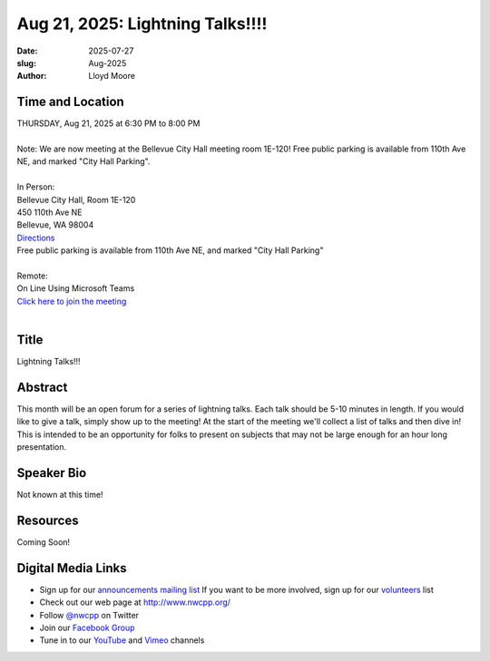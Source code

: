 Aug 21, 2025: Lightning Talks!!!!
##################################################

:date: 2025-07-27
:slug: Aug-2025
:author: Lloyd Moore

Time and Location
~~~~~~~~~~~~~~~~~
| THURSDAY, Aug 21, 2025 at 6:30 PM to 8:00 PM
|
| Note: We are now meeting at the Bellevue City Hall meeting room 1E-120! Free public parking is available from 110th Ave NE, and marked "City Hall Parking".
|
| In Person:
| Bellevue City Hall, Room 1E-120
| 450 110th Ave NE
| Bellevue, WA 98004
| `Directions <https://www.google.com/maps/place//@47.6144305,-122.1929512,18z?entry=ttu&g_ep=EgoyMDI1MDczMC4wIKXMDSoASAFQAw%3D%3D>`_
| Free public parking is available from 110th Ave NE, and marked "City Hall Parking"
|
| Remote:
| On Line Using Microsoft Teams
| `Click here to join the meeting <https://teams.microsoft.com/l/meetup-join/19%3a3xjDwwUBL84k3RWEZvxMXAeq805G1Db2rKUY4cBfYLs1%40thread.tacv2/1753633772369?context=%7b%22Tid%22%3a%22f45d2dfd-696a-4229-a0c7-ca3f187583fe%22%2c%22Oid%22%3a%22d709b655-8df5-4b36-92ee-2cd675614e8d%22%7d>`_
|

Title
~~~~~
Lightning Talks!!!

Abstract
~~~~~~~~~
This month will be an open forum for a series of lightning talks. Each talk should be 5-10 minutes in length. If you would like to give a talk, simply show up to the meeting!
At the start of the meeting we'll collect a list of talks and then dive in! This is intended to be an opportunity for folks to present on subjects that may not be large enough for an hour long presentation.

Speaker Bio
~~~~~~~~~~~
Not known at this time!

Resources
~~~~~~~~~
Coming Soon!

Digital Media Links
~~~~~~~~~~~~~~~~~~~
* Sign up for our `announcements mailing list <http://groups.google.com/group/NwcppAnnounce>`_ If you want to be more involved, sign up for our `volunteers <http://groups.google.com/group/nwcpp-volunteers>`_ list
* Check out our web page at http://www.nwcpp.org/
* Follow `@nwcpp <http://twitter.com/nwcpp>`_ on Twitter
* Join our `Facebook Group <https://www.facebook.com/groups/344125680930/>`_
* Tune in to our `YouTube <http://www.youtube.com/user/NWCPP>`_ and `Vimeo <https://vimeo.com/nwcpp>`_ channels
